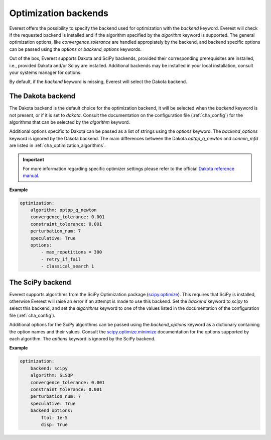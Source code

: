 .. _cha_optimization_backends:

*********************
Optimization backends
*********************

Everest offers the possibility to specify the backend used for optimization with
the `backend` keyword. Everest will check if the requested backend is installed
and if the algorithm specified by the `algorithm` keyword is supported. The
general optimization options, like `convergence_tolerance` are handled
appropiately by the backend, and backend specific options can be passed using
the `options` or `backend_options` keywords.

Out of the box, Everest supports Dakota and SciPy backends, provided their
corresponding prerequisites are installed, i.e., provided Dakota and/or Scipy are
installed. Additional backends may be installed in your local installation,
consult your systems manager for options.

By default, if the `backend` keyword is missing, Everest will select the Dakota
backend.

The Dakota backend
==================

The Dakota backend is the default choice for the optimization backend, it will
be selected when the `backend` keyword is not present, or if it is set to
`dakota`. Consult the documentation on the configuration file
(:ref:`cha_config`) for the algorithms that can be selected by the `algorithm`
keyword.

Additional options specific to Dakota can be passed as a list of strings using
the `options` keyword. The `backend_options` keyword is ignored by the Dakota
backend. The main differences between the Dakota `optpp_q_newton` and `conmin_mfd`
are listed in :ref:`cha_optimization_algorithms`.

.. important::

	For more information regarding specific optimizer settings please refer to the official `Dakota reference manual <https://dakota.sandia.gov/content/latest-reference-manual>`_.

**Example**

.. code-block:: yaml

    optimization:
        algorithm: optpp_q_newton
        convergence_tolerance: 0.001
        constraint_tolerance: 0.001
        perturbation_num: 7
        speculative: True
        options:
            - max_repetitions = 300
            - retry_if_fail
            - classical_search 1

The SciPy backend
=================

Everest supports algorithms from the SciPy Optimization package (`scipy.optimize
<https://docs.scipy.org/doc/scipy/reference/tutorial/optimize.html>`_). This
requires that SciPy is installed, otherwise Everest will raise an error if an
attempt is made to use this backend. Set the `backend` keyword to `scipy` to
select this backend, and set the `algorithms` keyword to one of the values
listed in the documentation of the configuration file (:ref:`cha_config`).

Additional options for the SciPy algorithms can be passed using the
`backend_options` keyword as a dictionary containing the option names and their
values. Consult the `scipy.optimize.minimize
<https://docs.scipy.org/doc/scipy/reference/generated/scipy.optimize.minimize.html#scipy.optimize.minimize>`_
documentation for the options supported by each algorithm. The `options` keyword
is ignored by the SciPy backend.

**Example**

.. code-block:: yaml

    optimization:
        backend: scipy
        algorithm: SLSQP
        convergence_tolerance: 0.001
        constraint_tolerance: 0.001
        perturbation_num: 7
        speculative: True
        backend_options:
            ftol: 1e-5
            disp: True
